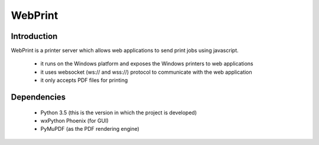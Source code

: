 ========
WebPrint
========


Introduction
------------

WebPrint is a printer server which allows web applications to send print jobs
using javascript.

 * it runs on the Windows platform and exposes the Windows printers to web
   applications
 * it uses websocket (ws:// and wss://) protocol to communicate with the web
   application
 * it only accepts PDF files for printing


Dependencies
------------

 * Python 3.5 (this is the version in which the project is developed)
 * wxPython Phoenix (for GUI)
 * PyMuPDF (as the PDF rendering engine)

